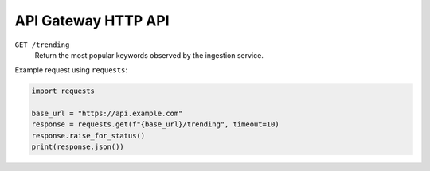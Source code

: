 API Gateway HTTP API
====================

``GET /trending``
    Return the most popular keywords observed by the ingestion service.

Example request using ``requests``:

.. code-block:: python

   import requests

   base_url = "https://api.example.com"
   response = requests.get(f"{base_url}/trending", timeout=10)
   response.raise_for_status()
   print(response.json())
